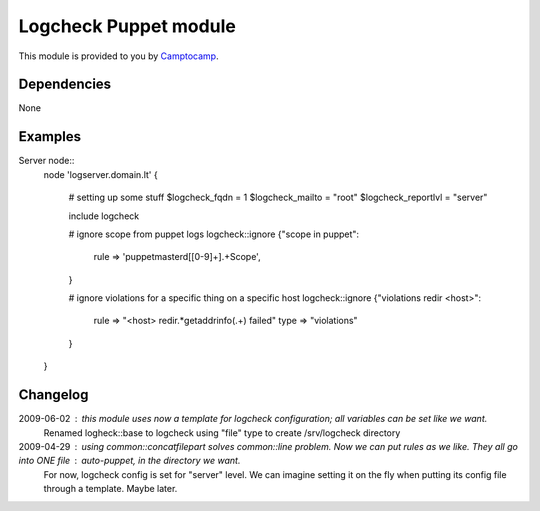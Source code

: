 =======================
Logcheck Puppet module
=======================

This module is provided to you by Camptocamp_.

.. _Camptocamp: http://www.camptocamp.com/

------------
Dependencies
------------
None

--------
Examples
--------

Server node::
  node 'logserver.domain.lt' {
    
    # setting up some stuff
    $logcheck_fqdn = 1
    $logcheck_mailto = "root"
    $logcheck_reportlvl = "server"

    include logcheck

    # ignore scope from puppet logs
    logcheck::ignore {"scope in puppet":
      rule => 'puppetmasterd\[[0-9]+\].+Scope',
    }
    
    # ignore violations for a specific thing on a specific host
    logcheck::ignore {"violations redir <host>":
      rule => "<host> redir.*getaddrinfo\(.+\) failed"
      type => "violations"
    }

  }


---------
Changelog
---------

2009-06-02 : this module uses now a template for logcheck configuration; all variables can be set like we want.
             Renamed logheck::base to logcheck
             using "file" type to create /srv/logcheck directory

2009-04-29 : using common::concatfilepart solves common::line problem. Now we can put rules as we like. They all go into ONE file : auto-puppet, in the directory we want.
             For now, logcheck config is set for "server" level. We can imagine setting it on the fly when putting its config file through a template. Maybe later.
